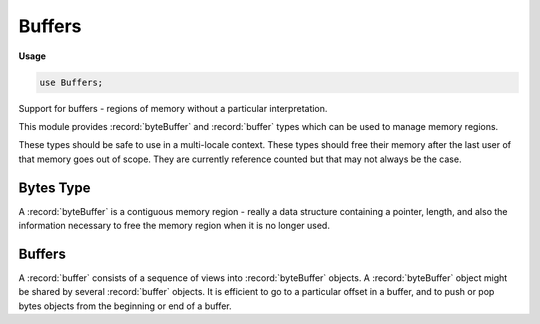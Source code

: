 .. default-domain:: chpl

.. module:: Buffers
   :synopsis: Support for buffers - regions of memory without a particular interpretation.

Buffers
=======
**Usage**

.. code-block:: chapel

   use Buffers;

Support for buffers - regions of memory without a particular interpretation.

This module provides :record:`byteBuffer` and :record:`buffer` types which
can be used to manage memory regions.

These types should be safe to use in a multi-locale context. These types
should free their memory after the last user of that memory goes out of
scope. They are currently reference counted but that may not always be the
case.

Bytes Type
----------

A :record:`byteBuffer` is a contiguous memory region - really a data structure
containing a pointer, length, and also the information necessary to free the
memory region when it is no longer used.

Buffers
-------

A :record:`buffer` consists of a sequence of views into :record:`byteBuffer`
objects. A :record:`byteBuffer` object might be shared by several
:record:`buffer` objects.
It is efficient to go to a particular offset in a buffer, and to push or pop
bytes objects from the beginning or end of a buffer.



.. record:: byteBuffer

   This type represents a contiguous sequence of bytes.
   This sequence of bytes is represented with a C pointer and length and is
   currently reference counted.  Note that this record contains private
   fields in addition to the home field.
   
   


   .. attribute:: var home: locale

      The home locale storing the data 

.. method:: proc byteBuffer.init()

   Initialize an empty bytes object 

.. method:: proc byteBuffer.init(len: int(64), out error: syserr)

   Initialize a bytes object by allocating zero-filled memory.
   
   :arg len: the number of bytes to allocate
   :arg error: (optional) capture an error that was encountered instead of
               halting on error
   

.. method:: proc byteBuffer.ptr(): c_void_ptr

   
   .. note::
   
      The pointer returned by this method is only valid for the lifetime of
      the `byteBuffer` object and will be invalid if this memory is freed.
   
   :returns: a `c_void_ptr` to the internal byte array
   

.. method:: proc byteBuffer.len: int(64)

   :returns: the number of bytes stored in a :record:`byteBuffer` object 

.. record:: buffer_iterator

   This type represents a particular location with a buffer.
   Use buffer methods like :proc:`buffer.start` and :proc:`buffer.advance` to
   create and manipulate :record:`buffer_iterator` s.  Note that this record
   contains private fields in addition to the home field.
   
   


   .. attribute:: var home: locale

      The home locale storing the data 

.. record:: buffer_range

   A region within a buffer (indicated by two :record:`buffer_iterator` s ) 


   .. attribute:: var start: buffer_iterator

   .. attribute:: var end: buffer_iterator

.. method:: proc buffer_range.len: int(64)

   :returns: the number of bytes stored in a :record:`buffer_range` 

.. record:: buffer

   A buffer which can contain multiple memory regions
   (that is, multiple regions of :record:`byteBuffer` objects).  Note that this
   record contains private fields in addition to the home field.
   
   


   .. attribute:: var home: locale

      The home locale storing the data 

.. method:: proc buffer.init(out error: syserr)

   Create an empty buffer.
   
   :arg error: (optional) capture an error that was encountered instead of
                halting on error
   

.. method:: proc buffer.flatten(range: buffer_range) throws

   Flatten a buffer. Create a new :record:`byteBuffer` object and copy
   the buffer into it. This function should work even if buffer is
   remote.
   
   :arg range: the region of the buffer to copy, for example buffer.all()
   :returns: a newly initialized bytes object on the current locale
   

.. method:: proc buffer.len

   :returns: the number of bytes stored in a :record:`buffer` object 

.. method:: proc buffer.append(b: byteBuffer, skip_bytes: int(64) = 0, len_bytes: int(64) = b.len) throws

   Append a :record:`byteBuffer` object to a :record:`buffer`.
   This function might store the passed bytes object by reference instead of
   copying it. The current implementation will always do so and will always
   increase the reference count of the bytes object.  The version of this
   function called without the error argument will halt if an error is
   encountered.
   
   :arg b: the :record:`byteBuffer` object to append
   :arg skip_bytes: how many bytes at the front of b to skip
   :arg len_bytes: how many bytes to append to the buffer
   

.. method:: proc buffer.append(buf: buffer, part: buffer_range = AppendExpr.Call08) throws

   Append a :record:`buffer` object to a :record:`buffer`.
   This function might store a pointers to the bytes objects contained in
   `buf` instead of copying them. If that happens, the current implementation
   will increase their reference counts.  The version of this function called
   without the error argument will halt if an error is encountered.
   
   :arg buf: the :record:`buffer` object to append
   :arg part: a :record:`buffer_range` indicating which section of the
              buffer to copy. Defaults to all of the buffer.
   

.. method:: proc buffer.prepend(b: byteBuffer, skip_bytes: int(64) = 0, len_bytes: int(64) = b.len) throws

   Prepend a :record:`byteBuffer` object to a :record:`buffer`.
   This function might store the passed bytes object by reference instead of
   copying it. The current implementation will always do so and will always
   increase the reference count of the bytes object.  The version of this
   function called without the error argument will halt if an error is
   encountered.
   
   :arg b: the :record:`byteBuffer` object to prepend
   :arg skip_bytes: how many bytes at the front of b to skip
   :arg len_bytes: how many bytes to append to the buffer
   

.. method:: proc buffer.start(): buffer_iterator

   :return: a :record:`buffer_iterator` to the start of a buffer 

.. method:: proc buffer.end(): buffer_iterator

   :return: a :record:`buffer_iterator` to the end of a buffer 

.. method:: proc buffer.all(): buffer_range

   :return: a :record:`buffer_range` for the entirety of a buffer 

.. method:: proc buffer.next_part(ref it: buffer_iterator)

   Advance a :record:`buffer_iterator` to the next contiguous
   memory region stored therein
   
   :arg it: the buffer iterator to advance
   

.. method:: proc buffer.prev_part(ref it: buffer_iterator)

   Advance a :record:`buffer_iterator` to the previous contiguous
   memory region stored therein
   
   :arg it: the buffer iterator to advance
   

.. method:: proc buffer.advance(ref it: buffer_iterator, amount: int(64))

   Advance a :record:`buffer_iterator` by a particular number
   of bytes.
   
   :arg it: the buffer iterator to advance
   :arg amount: the number of bytes to advance
   

.. method:: proc buffer.copyout(it: buffer_iterator, out value: ?T): buffer_iterator throws

   Read a basic type (integral or floating point value) or `string`
   from a buffer.
   For basic types, this method reads the value by copying from memory -
   so it reads a binary value in native endianness. For strings, this method
   reads a string encoded as the string length (as `int`) followed by
   that number of bytes (as `uint(8)`).
   
   :arg it: a :record:`buffer_iterator` where reading will start
   :arg value: a basic type or `string`
   :returns: a buffer iterator storing the position immediately after
             the read value.
   

.. method:: proc buffer.copyin(it: buffer_iterator, value: ?T): buffer_iterator throws

   Write a basic type (integral or floating point value) or `string`
   to a buffer.
   For basic types, this method writes the value by copying to memory -
   so it writes a binary value in native endianness. For strings, this method
   writes a string encoded as the string length (as `int`) followed by
   that number of bytes (as `uint(8)`).
   
   :arg it: a :record:`buffer_iterator` where reading will start
   :arg value: a basic type or `string`
   :returns: a buffer iterator storing the position immediately after
             the written value.
   

